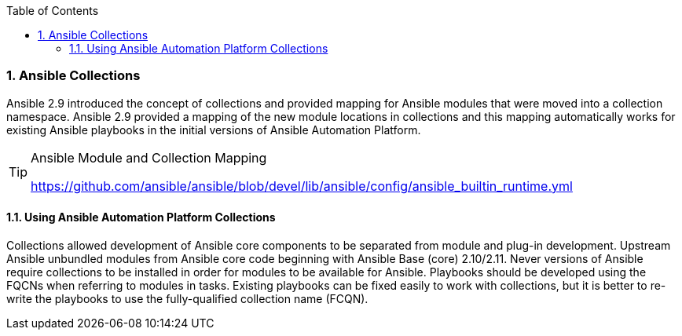 :pygments-style: tango
:source-highlighter: pygments
:toc:
:toclevels: 7
:sectnums:
:sectnumlevels: 6
:numbered:
:chapter-label:
:icons: font
ifndef::env-github[:icons: font]
ifdef::env-github[]
:status:
:outfilesuffix: .adoc
:caution-caption: :fire:
:important-caption: :exclamation:
:note-caption: :paperclip:
:tip-caption: :bulb:
:warning-caption: :warning:
endif::[]



=== Ansible Collections

Ansible 2.9 introduced the concept of collections and provided mapping for Ansible modules that were moved into a collection namespace. Ansible 2.9 provided a mapping of the new module locations in collections and this mapping automatically works for existing Ansible playbooks in the initial versions of Ansible Automation Platform.

.Ansible Module and Collection Mapping
[TIP]
======
https://github.com/ansible/ansible/blob/devel/lib/ansible/config/ansible_builtin_runtime.yml
======

==== Using Ansible Automation Platform Collections

Collections allowed development of Ansible core components to be separated from module and plug-in development. Upstream Ansible unbundled modules from Ansible core code beginning with Ansible Base (core) 2.10/2.11. Never versions of Ansible require collections to be installed in order for modules to be available for Ansible. Playbooks should be developed using the FQCNs when referring to modules in tasks. Existing playbooks can be fixed easily to work with collections, but it is better to re-write the playbooks to use the fully-qualified collection name (FCQN).
